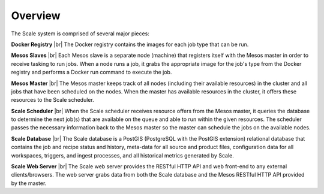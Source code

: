 
.. _architecture_overview:

Overview
========================================================================================================================

.. image:: ../_static/images/architecture/overview.png

.. |br| raw:: html

    <br />

The Scale system is comprised of several major pieces:

**Docker Registry** |br|
The Docker registry contains the images for each job type that can be run.

**Mesos Slaves** |br|
Each Mesos slave is a separate node (machine) that registers itself with the Mesos master in order to receive tasking to
run jobs. When a node runs a job, it grabs the appropriate image for the job's type from the Docker registry and
performs a Docker run command to execute the job.

**Mesos Master** |br|
The Mesos master keeps track of all nodes (including their available resources) in the cluster and all jobs that have
been scheduled on the nodes. When the master has available resources in the cluster, it offers these resources to the
Scale scheduler.

**Scale Scheduler** |br|
When the Scale scheduler receives resource offers from the Mesos master, it queries the database to determine the next
job(s) that are available on the queue and able to run within the given resources. The scheduler passes the necessary
information back to the Mesos master so the master can schedule the jobs on the available nodes.

**Scale Database** |br|
The Scale database is a PostGIS (PostgreSQL with the PostGIS extension) relational database that contains the job and
recipe status and history, meta-data for all source and product files, configuration data for all workspaces, triggers,
and ingest processes, and all historical metrics generated by Scale.

**Scale Web Server** |br|
The Scale web server provides the RESTful HTTP API and web front-end to any external clients/browsers. The web server
grabs data from both the Scale database and the Mesos RESTful HTTP API provided by the master.